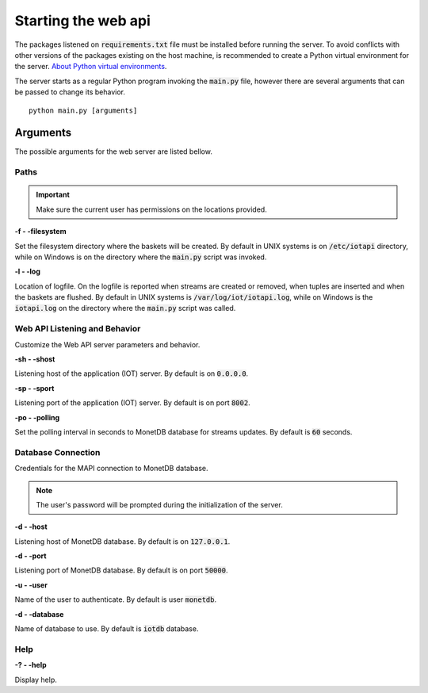 .. _starting_webapi:

********************
Starting the web api
********************

The packages listened on :code:`requirements.txt` file must be installed before running the server. To avoid conflicts with other versions of the packages existing on the host machine, is recommended to create a Python virtual environment for the server. `About Python virtual environments <http://docs.python-guide.org/en/latest/dev/virtualenvs/>`_.

The server starts as a regular Python program invoking the :code:`main.py` file, however there are several arguments that can be passed to change its behavior.

::

    python main.py [arguments]

.. _arguments:

Arguments
=========

The possible arguments for the web server are listed bellow.

Paths
-----

.. important:: Make sure the current user has permissions on the locations provided.

**-f - -filesystem**

Set the filesystem directory where the baskets will be created. By default in UNIX systems is on :code:`/etc/iotapi` directory, while on Windows is on the directory where the :code:`main.py` script was invoked.

**-l  - -log**

Location of logfile. On the logfile is reported when streams are created or removed, when tuples are inserted and when the baskets are flushed. By default in UNIX systems is :code:`/var/log/iot/iotapi.log`, while on Windows is the :code:`iotapi.log` on the directory where the :code:`main.py` script was called.

Web API Listening and Behavior
------------------------------

Customize the Web API server parameters and behavior.

**-sh  - -shost**

Listening host of the application (IOT) server. By default is on :code:`0.0.0.0`.

**-sp  - -sport**

Listening port of the application (IOT) server. By default is on port :code:`8002`.

**-po  - -polling**

Set the polling interval in seconds to MonetDB database for streams updates. By default is :code:`60` seconds.

Database Connection
-------------------

Credentials for the MAPI connection to MonetDB database.

.. note:: The user's password will be prompted during the initialization of the server.

**-d  - -host**

Listening host of MonetDB database. By default is on :code:`127.0.0.1`.

**-d  - -port**

Listening port of MonetDB database. By default is on port :code:`50000`.

**-u  - -user**

Name of the user to authenticate. By default is user :code:`monetdb`.

**-d  - -database**

Name of database to use. By default is :code:`iotdb` database.

Help
----

**-?  - -help**

Display help.
